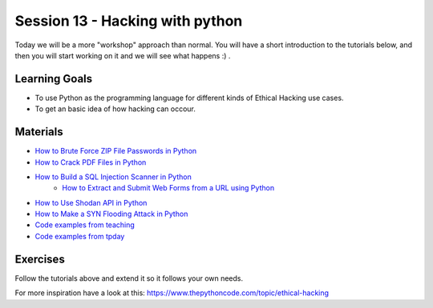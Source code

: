 Session 13 - Hacking with python 
================================

Today we will be a more "workshop" approach than normal. You will have a short introduction to the tutorials below, and then you will start working on it and we will see what happens :) .


Learning Goals
--------------
* To use Python as the programming language for different kinds of Ethical Hacking use cases.
* To get an basic idea of how hacking can occour.

Materials
---------
* `How to Brute Force ZIP File Passwords in Python <https://www.thepythoncode.com/article/crack-zip-file-password-in-python>`_
* `How to Crack PDF Files in Python <https://www.thepythoncode.com/article/crack-pdf-file-password-in-python>`_
* `How to Build a SQL Injection Scanner in Python <https://www.thepythoncode.com/article/sql-injection-vulnerability-detector-in-python>`_
          * `How to Extract and Submit Web Forms from a URL using Python <https://www.thepythoncode.com/article/extracting-and-submitting-web-page-forms-in-python>`_
* `How to Use Shodan API in Python <https://www.thepythoncode.com/article/using-shodan-api-in-python>`_
* `How to Make a SYN Flooding Attack in Python <https://www.thepythoncode.com/article/syn-flooding-attack-using-scapy-in-python>`_
* `Code examples from teaching <https://github.com/python-elective-kea/fall2021-code-examples-from-teachings/tree/main/ses13>`_
* `Code examples from tpday <https://github.com/python-elective-kea/fall2021-code-examples-from-teachings/tree/main/ses13>`_
Exercises
---------
Follow the tutorials above and extend it so it follows your own needs. 

For more inspiration have a look at this: https://www.thepythoncode.com/topic/ethical-hacking 
